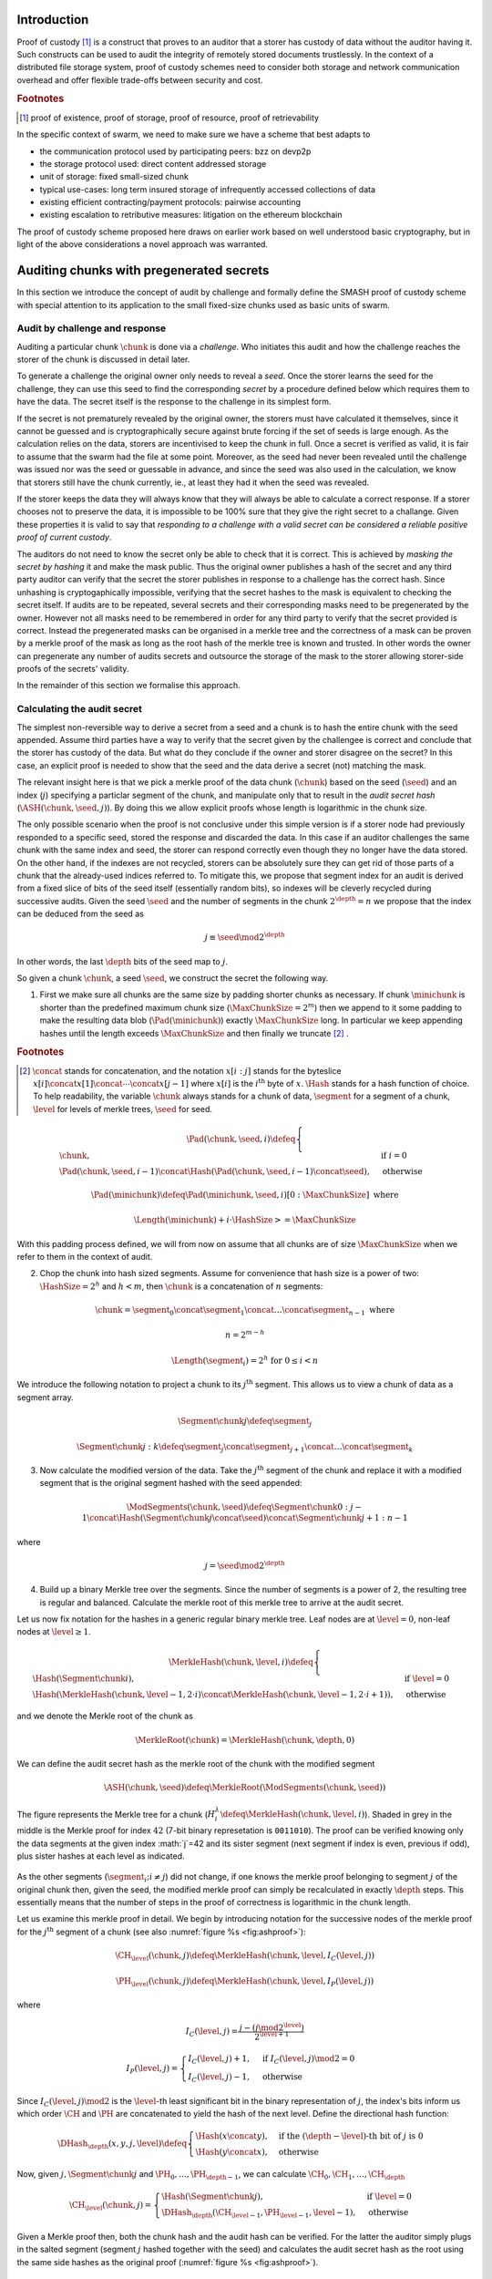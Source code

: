 .. **********************************************
.. SMASH: secured by masked audit secret hash
.. **********************************************

..  raw:: latex
    \enlargethispage{-.4\pageheight}
    \newpage



Introduction
=========================================

Proof of custody [#]_ is a construct that proves to an auditor that a storer has custody of data without the auditor having it. Such constructs can be used to audit the integrity of remotely stored documents trustlessly. In the context of a distributed file storage system, proof of custody schemes need to consider both storage and network communication overhead and offer flexible trade-offs between security and cost.

..  rubric:: Footnotes
..  [#] proof of existence, proof of storage, proof of resource, proof of retrievability

In the specific context of swarm, we need to make sure we have a scheme that best adapts to


* the communication protocol used by participating peers: bzz on devp2p
* the storage protocol used: direct content addressed storage
* unit of storage: fixed small-sized chunk
* typical use-cases: long term insured storage of infrequently accessed collections of data
* existing efficient contracting/payment protocols: pairwise accounting
* existing escalation to retributive measures: litigation on the ethereum blockchain


The proof of custody scheme proposed here draws on earlier work based on well understood basic cryptography, but in light of the above considerations a novel approach was warranted.

Auditing chunks with pregenerated secrets
============================================

In this section we introduce the concept of audit by challenge and formally define the SMASH proof of custody scheme with special attention to its application to the small fixed-size chunks used as basic units of swarm.

Audit by challenge and response
--------------------------------------

Auditing a particular chunk :math:`\chunk` is done via a *challenge*. Who initiates this audit and how the challenge reaches the storer of the chunk is discussed in detail later.

To generate a challenge the original owner only needs to reveal a *seed*. Once the storer learns the seed for the challenge, they can use this seed to find the corresponding *secret* by a procedure defined below which requires them to have the data. The secret itself is the response to the challenge in its simplest form.

If the secret is not prematurely revealed by the original owner, the storers must have calculated it themselves, since it cannot be guessed and is cryptographically secure against brute forcing if the set of seeds is large enough. As the calculation relies on the data, storers are incentivised to keep the chunk in full. Once a secret is verified as valid, it is fair to assume that the swarm had the file at some point. Moreover, as the seed had never been revealed until the challenge was issued nor was the seed or guessable in advance, and since the seed was also used in the calculation, we know that storers still have the chunk currently, ie., at least they had it when the seed was revealed.

If the storer keeps the data they will always know that they will always be able to calculate a correct response.
If a storer chooses not to preserve the data, it is impossible to be 100% sure that they give the right secret to a challange. Given these properties it is valid to say that *responding to a challenge with a valid secret can be considered a reliable positive proof of current custody*.

The auditors do not need to know the secret only be able to check that it is correct. This is achieved by *masking the secret by hashing* it and make the mask public. Thus the original owner publishes a hash of the secret and any third party auditor can verify that the secret the storer publishes in response to a challenge has the correct hash. Since unhashing is cryptogaphically impossible, verifying that the secret hashes to the mask is equivalent to checking the secret itself.
If audits are to be repeated, several secrets and their corresponding masks need to be pregenerated by the owner. However not all masks need to be remembered in order for any third party to verify that the secret provided is correct. Instead the pregenerated masks can be organised in a merkle tree and the correctness of a mask can be proven by a merkle proof of the mask as long as the root hash of the merkle tree is known and trusted. In other words the owner can pregenerate any number of audits secrets and outsource the storage of the mask to the storer allowing storer-side proofs of the secrets' validity.

In the remainder of this section we formalise this approach.

Calculating the audit secret
--------------------------------------------------

The simplest non-reversible way to derive a secret from a seed and a chunk is to hash the entire chunk with the seed appended. Assume third parties have a way to verify that the secret given by the challengee is correct and conclude that the storer has custody of the data. But what do they conclude if the owner and storer disagree on the secret? In this case, an explicit proof is needed to show that the seed and the data derive a secret (not) matching the mask.

The relevant insight here is that we pick a merkle proof of the data chunk (:math:`\chunk`) based on the seed (:math:`\seed`) and an index (:math:`j`) specifying a particlar segment of the chunk, and manipulate only that to result in the *audit secret hash* (:math:`{\ASH}(\chunk, \seed, j)`). By doing this we allow explicit proofs whose length is logarithmic in the chunk size.


The only possible scenario when the proof is not conclusive under this simple version is if a storer node had previously responded to a specific seed, stored the response and discarded the data. In this case if an auditor challenges the same chunk with the same index and seed, the storer can respond correctly even though they no longer have the data stored. On the other hand, if the indexes are not recycled, storers can be absolutely sure they can get rid of those parts of a chunk that the already-used indices referred to. To mitigate this, we propose that segment index for an audit is derived from a fixed slice of bits of the seed itself (essentially random bits), so indexes will be cleverly recycled during successive audits. Given the seed :math:`\seed` and the number of segments in the chunk :math:`2^\depth=n` we propose that the index can be deduced from the seed as

..  math::
    j\equiv\seed \mod 2^\depth

In other words, the last :math:`\depth` bits of the seed map to :math:`j`.

So given a chunk :math:`{\chunk}`, a seed :math:`{\seed}`, we construct the secret the following way.

1. First we make sure all chunks are the same size by padding shorter chunks as necessary. If chunk :math:`{\minichunk}` is shorter than the predefined maximum chunk size (:math:`\MaxChunkSize=2^m`) then we append to it some padding to make the resulting data blob (:math:`{\Pad}({\minichunk})`) exactly :math:`\MaxChunkSize` long. In particular we keep appending hashes until the length exceeds :math:`\MaxChunkSize` and then finally we truncate  [#]_ .

..  rubric:: Footnotes
.. [#] :math:`\concat` stands for concatenation, and the notation :math:`x[i:j]` stands for the byteslice  :math:`x[i]\concat x[1]\concat \dotsb \concat x[j-1]` where :math:`x[i]` is the :math:`i^\mathrm{th}` byte of :math:`x`. :math:`\Hash` stands for a hash function of choice. To help readability, the variable :math:`\chunk` always stands for a chunk of data, :math:`\segment` for a segment of a chunk, :math:`\level` for levels of merkle trees, :math:`\seed` for seed.

..  math::
    \Pad(\chunk, \seed, i) \defeq \begin{cases}
    \chunk, & \text{if}\ i=0\\
    \Pad(\chunk, \seed, i-1) \concat \Hash(\Pad(\chunk, \seed, i-1)\concat\seed), & \text{otherwise}
    \end{cases}

    \Pad(\minichunk) \defeq \Pad(\minichunk, \seed, i)[0:\MaxChunkSize] \text{\ where}

    \Length{(\minichunk)} + i\cdot \HashSize >= \MaxChunkSize

With this padding process defined, we will from now on assume that all chunks are of size :math:`\MaxChunkSize` when we refer to them in the context of audit.

2. Chop the chunk into hash sized segments. Assume for convenience that hash size is a power of two: :math:`{\HashSize}= 2^h` and :math:`h < m`, then :math:`\chunk` is a concatenation of :math:`n` segments:

..  math::
    \chunk = \segment_0\concat \segment_1\concat \dots\concat \segment_{n-1} \mathrm{\ where\ }

   n = 2^{m-h}

   \Length(\segment_i) = 2^h \text{\ for\ } 0 \leq i < n

We introduce the following notation to project a chunk to its :math:`j^\mathrm{th}` segment. This allows us to view a chunk of data as a segment array.

..  math::
    \Segment{\chunk}{j} \defeq \segment_j

    \Segment{\chunk}{j:k} \defeq \segment_j\concat\segment_{j+1}\concat \dots\concat \segment_{k}

3. Now calculate the modified version of the data. Take the :math:`j^\mathrm{th}` segment of the chunk and replace it with a modified segment that is the original segment hashed with the seed appended:

..  math::
    \ModSegments(\chunk, \seed) \defeq \Segment{\chunk}{0:j-1} \concat \Hash(\Segment{\chunk}{j}\concat\seed) \concat \Segment{\chunk}{j+1:n-1}

where

..  math::
    j=\seed \mod 2^\depth

4. Build up a binary Merkle tree over the segments. Since the number of segments is a power of 2, the resulting tree is regular and balanced. Calculate the merkle root of this merkle tree to arrive at the audit secret.

Let us now fix notation for the hashes in a generic regular binary merkle tree. Leaf nodes are at :math:`\level=0`, non-leaf nodes at :math:`\level \geq 1`.

..  math::
    \MerkleHash(\chunk, \level, i) \defeq \begin{cases}
    \Hash(\Segment{\chunk}{i}) , & \text{if}\ \level=0\\
    \Hash(\MerkleHash(\chunk, \level-1, 2\cdot i)\concat \MerkleHash(\chunk, \level-1, 2\cdot i+1)), & \text{otherwise}
    \end{cases}

and we denote the Merkle root of the chunk as

..  math::
    \MerkleRoot(\chunk) = \MerkleHash(\chunk, \depth, 0)

We can define the audit secret hash as the merkle root of the chunk with the modified segment

..  math::
    \ASH(\chunk, \seed) \defeq \MerkleRoot(\ModSegments(\chunk, \seed))

..  _fig:chunkproof:

..  figure:: fig/chunkproof.pdf
    :align: center
    :alt: binary merkle proof for chunk
    :figclass: align-center

    The figure represents the Merkle tree for a chunk (:math:`H^\lambda_i\defeq\MerkleHash(\chunk, \level, i)`). Shaded in grey in the middle is the Merkle proof for index :math:`42` (7-bit binary represetation is ``0011010``). The proof can be verified knowing only the data segments at the given index :math:`j`=42 and its sister segment (next segment if index is even, previous if odd), plus sister hashes at each level as indicated.


As the other segments (:math:`\segment_{i}; i\neq j`) did not change, if one knows the merkle proof belonging to segment :math:`j` of the original chunk then, given the seed, the modified merkle proof can simply be recalculated
in exactly :math:`{\depth}` steps. This essentially means that the number of steps in the proof of correctness is logarithmic in the chunk length.

Let us examine this merkle proof in detail. We begin by introducing notation for the successive nodes of the merkle proof for the :math:`j^\mathrm{th}` segment of a chunk (see also :numref:`figure %s <fig:ashproof>`):

..  math::
    \CH_\level(\chunk, j) \defeq \MerkleHash(\chunk, \level, I_C(\level, j))

    \PH_\level(\chunk, j) \defeq \MerkleHash(\chunk, \level, I_P(\level, j))

where

..  math::
    I_C(\level, j) = \frac{j - (j \mod 2^\level)}{2^{\level+1}}

    I_P(\level, j) = \begin{cases}
    I_C(\level, j) + 1, & \text{if}\ I_C(\level, j) \mod 2 = 0\\
    I_C(\level, j) - 1, & \text{otherwise}
    \end{cases}

Since :math:`I_C(\level, j) \mod 2` is the :math:`\level`-th least significant bit in the binary representation of :math:`j`, the index's bits inform us which order :math:`\CH` and :math:`\PH` are concatenated to yield the hash of the next level. Define the directional hash function:

..  math::
    \DHash_\depth(x, y, j, \level) \defeq \begin{cases}
    \Hash(x\concat y), & \text{if the}\ (\depth-\level) \text{-th bit of}\ j\ \text{is}\ 0\\
    \Hash(y\concat x), & \text{otherwise}
    \end{cases}

Now, given :math:`j, \Segment{\chunk}{j}` and :math:`\PH_0, \dots, \PH_{\depth-1}`, we can calculate :math:`\CH_0, \CH_1, \dots, \CH_\depth`

..  math::
    \CH_\level(\chunk, j) = \begin{cases}
    \Hash(\Segment{\chunk}{j}), & \text{if}\ \level = 0\\
    \DHash_\depth(\CH_{\level-1}, \PH_{\level-1}, \level-1), & \text{otherwise}
    \end{cases}

Given a Merkle proof then,  both the chunk hash and the audit hash can be verified. For the latter the auditor simply plugs in the salted segment (segment :math:`j` hashed together with the seed) and calculates the audit secret hash as the root using the same side hashes as the original proof (:numref:`figure %s <fig:ashproof>`).

..  math::
    \AH_\level(\chunk, \seed) = \begin{cases}
    \Hash(\Segment{\chunk}{\seed\mod 2^\depth}\concat \seed), & \text{if}\ \level = 0\\
    \DHash_\depth(\CH_{\level-1}, \PH_{\level-1}, \level-1), & \text{otherwise}
    \end{cases}

and

..    math::
	\ASH(\chunk, \seed)=\AH_\depth(\chunk, \seed)

..  _fig:ashproof:

..  figure:: fig/ashproof.pdf
    :align: center
    :alt: calculating and verifying the audit secret hash given the Merkle proof
    :figclass: align-center

    Given a chunk hash, a seed, and the index, the audit secret hash for :math:`{\ASH(\chunk, \seed, j)}` can be calculated verified using only the Merkle proof for the segment at the index. The left hand side is the merkle structure of the original segmented chunk, the right hand side represents the corresponding merkle proof for the audit secret.


Masked audit secret hash (MASH) tree
-----------------------------------------

Now we turn to the formal definition of the masked audit secret hash tree. This is relevant for repeatable audits without remembering the secrets themselves. The basic idea is to store all the masked secrets in a merkle tree (MASH tree) and to remember only the root of this tree (MASH root). A successful response to a challenge contains a not just the secret, but also the merkle proof from the secret to the MASH root. Thus

Assume that we have :math:`k=2^r` audit seeds :math:`\seed_0, \dots \seed_{k-1}` specific to a chunk. Each audit seed allows nodes to launch an independent challenge to the swarm and check that the associated data is preserved. We define :math:`r` as the *repeatability order of the audit*.
Using the audit seeds and the chunk one can construct a *masked audit secret hash tree* (MASH tree) as follows (see :numref:`figure %s <fig:mashproof>`):

1. Given a chunk and the :math:`n` audit seeds, calculate the corresponding audit secrets.
2. Given the :math:`n` audit secrets, construct :math:`n` masked audit secrets by taking their hash (MASH).

..  math::
    \MASH(\chunk, i) = \Hash(\ASH(\chunk, \seed_i)) \text{\ for\ } 0\leq i < k

3. All of these masked secrets need to be stored by storers in order to prove either the correctness of their secret or incorrectness of some seed. 
So take the masked secrets in the order of indexes and build the binary merkle tree of the pieces. The root of this merkle tree is the MASH root.

..  math::
    \MASHroot(\chunk) = \MerkleRoot(\MASH(\chunk, 0)\concat \MASH(\chunk, 1)\concat \dots\concat \MASH(\chunk, k-1))

4. Only the MASH root needs to be remembered by the owner and it should always be referenced as part of the challenge.


The MASH-proof for a particular seed can be verified by only knowing the root mask at the given index and  the sister hashes at each level of the proof.
The process is entirely analogous to the case of the chunkhash.

We assume that the length of the MASH proof :math:`\MASHproof` is :math:`l=\Length(\MASHproof)` and the MASH index :math:`i` of the masked secret is given (or derived from the seed, see below).

1. If :math:`l \mod 32 \geq 0`, reject the proof.
2. Set the repeatability parameter :math:`r={l / 32}`
3. Using the directional hash function :math:`\DHash_\depth(x,y,i)`, the storer's secret can now be calculated using the following recursive definition


..  math::
    \MH_\level(\chunk, \seed) = \begin{cases}
    \Hash(\ASH(\chunk, \seed)), & \text{if}\ \level = 0\\
    \DHash_\depth(\CH_{\level-1}, \PH_{\level-1}, \level-1), & \text{otherwise}
    \end{cases}

and

..   math::
    \MASH(\chunk, i)=\MH_r(\chunk, \seed)

Now if :math:`\MASH(\chunk, i)=\MH_r(\chunk, \seed)` the MASH proof is valid and one can conclude with certainty that the file is stored in the swarm.

Responding to a challenge
-------------------------------

In the simplest form, the response to the challenge is the secret itself.
Storers are also able to prove that the secret correct if they know the mask securing the chunk:
if the hash of the secret matches the mask in the :math:`i^\mathrm{th}` position in the MASH tree, answering a challenge consists of the MASH proof of the :math:`i^\mathrm{th}` mask. This is the positive response assuring the integrity of storage of the chunk. Hence the motto: SMASH-proof = *Secured by Masked Audit Secret Hash* proof. We can say the chunk is *smash-proof*.

If on the other hand the hash of the secret does not match the mask at the relevant index, then the storer can give the merkle proof of the relevant segment of the original chunk. This response is called a *smash proof*, and we can say the (faulty) audit challenge has been smashed by the storer.

Given the usual 256bit Keccak SHA3, :math:`\HashSize=32` used in swarm, MASH proof itself is exactly
:math:`32(r+1)` bytes long. For instance if :math:`r=3`, the proof with the secret takes a mere 128 bytes.
A swarm chunk is :math:`4096=2^7\cdot 32` bytes, so the complete ASH-proof of a swarm chunk is :math:`8\cdot 32=256` bytes.


In the latter case when the challenge is smashed, the smash proof is a little longer since it also involves giving merkle proofs of segments of the original chunk. In this scenario, the storer calculated the secret from the given seed :math:`\seed` and found that it does *not* match the audit mask. The storer then submits a merkle proof, proving the existence and position of the respective segments in the original chunk and, coincidentally, proving the audit mask faulty. This form of proof can be also used if the auditor wants to make sure the secret is correctly derived from the seed while not knowing the secret or its mask. This will be used as second pass challenge after failed partial verification of a secret which is not 100% conclusive.
To clarify: if a storer submits a secret whose hash does not match the audit mask then either the storer submitted a false secret, or the audit mask is wrong. By submitting the storage proof directly the storer can prove that it is the audit mask that was faulty.
This proof is also used in conjunction with the MASH proof to prove to a third party that a challenge was invalid.
This type is expected to be used very rarely, since the only way they come about is if auditors are sending frivolous false seeds or are publishing incorrect masks, which they are decincentivised to do.

..  fig:response-types::

..  figure::

    +---------------+------------------------+------------------+------------------------------+
    | challenge     |            input       |storer  knows     |response                      |
    +===============+========================+==================+==============================+
    |   ASH         |chunk hash, seed        |                  |audit secret hash             |
    +---------------+                        |                  +------------------------------|
    |   ASH proof   |                        |                  |chunk segment, ASH proof      |
    +---------------+------------------------+------------------+------------------------------|
    |   MASH proof  |chunk hash, seed,       | mask ok          |audit secret hash, MASH proof |
    |               |MASH-root               +------------------+------------------------------|
    |               |                        | mask not ok      |ASH proof, MASH proof         |
    +---------------+------------------------+------------------+------------------------------+

    Types of challenges, their input and the response storers can give. The first two types of challenge make no claim as to whether the auditor knows the secret. The MASH proof challenge presupposes the storer knows the mask. The storer always responds with the MASH proof, if they find that the mask matches they also include the audit secret hash in their response, otherwise they submit an ASH proof (from which the audit secret can be derived).


Repeatability and file-level audits
====================================

In this secion we expose the problem of scalability that comes with repeated audits of fixed sized chunks. We show that the solution lies in finding larger structures than the chunk which are to be audited directly, essentially auditing many chunks simultaneously.  We do this in a way that storage critical audit masks can be reused without comporomising security. Incidentally, this same method offers a systemic and rather intuitive way of auditing documents and document collections (the units that are semantic to the users). We propose an algorithm to recursively generate seeds for the successive chunks of a larger collection and provide a partial secret verification scheme that offers error detection and efficient backtracking to identify missing chunks.
This *collection-level recursive audit secret hash* (CRASH) will provide the basis for collective iterative auditing, an efficient automated integrity protection system for the swarm.

The problem of scaling audit repeatability with fixed chunks
--------------------------------------------------------------

The choice of the repeatability parameter :math:`r` has an impact on the length of the merkle proofs which are needed for MASH-proofs. More importantly, though, since someone needs to remember the masks, this scheme has a fix absolute storage overhead that is independent of the size of the pieces we prove the storage of. Since it is not realistic to require more than 5-10% administrative storage overhead even for very long storage periods, larger :math:`r` values only scale if the same seeds can guard the integrity of larger data.

In particular, take the example of a standard swarm chunk size of 4096 bytes (:math:`m=12`) and
assuming standard Keccak 256bit Sha3 hash we have :math:`h=5, d=7`.
Given the MASH-base length of :math:`2^{r+h}`, 128 independent audits incurs a 100% storage overhead. Instead for a chunk :math:`r=0,1,2,3,4` seem realistic choices, yielding a storage overhead of :math:`0.8,1.6,3.125,6.3,12.5\%` respectively.

Ultimately, repeatability order should reflect the TTL (time to live = storage period) of the request, therefore *audit repeatability and fixed chunk-size cannot scale unless we compensate for the overhead by reusing seeds over several chunks*.
This problem does not occur with Storj since the shards can be sufficiently big, however with swarm, the base unit of contracting is the chunk.
The insight here is that we can reuse the same seed over several chunks if and only if we query the integrity of those chunks at the same time.

While discussing the swap-swear-swindle approach to chunk insurance :cite:`ethersphere2016sw3`, we mentioned among the problems that users will probably want to check the integrity of their assets on semantic units like document or document collection, i.e., a solution should be in place to make sure litigation and auditing are easily managed for these units.
Incidentally, collection-level recursive audit secret hash solves both problems at one go. This is the topic of the following section.

Collection-level recursive audit secret hash
----------------------------------------------

In this subsection we define the audit secret hash for collections, i.e., an algorithm to calculate an audit secret hash from a document collection and one audit seed.
First we define a strict ordering on all chunks in a document collection as follows:

1. Take the manifest describing the document collection and walk through the paths in the order defined by the manifest trie (lexicographic) and define :math:`M` as the function mapping paths to swarm hashes of the documents they route.

..  math::
    M: \mathcal{P} \mapsto \Range(\SwarmHash)

2. Let :math:`\Pi(M) \subseteq \Dom(M)` be the set of unique paths in the manifest such that if several paths point to the same document take the first one in the order.

..  math::
    \pi \in \Pi(M) \defequiv \pi\in\Dom(M) \textnormal{ and }\nexists \pi^{\prime} \text{\ such that}\ M(\pi) = M(\pi^{\prime}) \text{\ and\ } \pi^{\prime} < \pi

This defines a unique set of documents and a strict ordering over documents.


For each document, take the chunk tree of a document as defined by the swarm hash chunker. See :numref:`figure %s <fig:swarmhash>`.

1. Let :math:`\triangle(\node)` be the set of all nodes in the subtree encoded in :math:`\node`. Now define  a strict ordering of nodes in the chunk tree for document :math:`\doc`.

..  math::
    \node <_\doc \node^{\prime} \defequiv \begin{cases}
    \node \in \triangle(\node^{\prime}), & \text{or}\\
    \exists \node_t\ \text{such that}\
    \exists \node_n, \node_m, i, j, \text{and}\ \node_t \ \text{\ such that}\\
    \ \Hash(\node_n) = \Segment{\node_t}{i}\text{\ and}\\
    \ \Hash(\node_m) = \Segment{\node_t}{j}\text{\ and}\\
    \ i < j
    \end{cases}

2. Combine this ordering of nodes and the ordering of unique paths in the manifest, extend the ordering of nodes over the entire document collection as follows:


..  math::
    \node <_M \node^{\prime} \defequiv \begin{cases}
    \node <_\doc \node^{\prime}, & \text{if}\ \exists \doc\text{\ such that}\ \node, \node^{\prime} \in \triangle(\doc) \text{or}\\
    \doc <_M \doc^{\prime}, & \text{if}\ \exists \doc, \doc\prime\text{\ such that}\ \node \in \triangle(\doc)\text{ and\ } \node^{\prime} \in \triangle(\doc^{\prime})
    \end{cases}

3. Now define the set of unique nodes :math:`\Complement(M)` of the document collection.

..  math::
    \node\in \Complement(M) \defequiv \nexists \node^{\prime} \text{\ such that}\
    \SwarmHash(\node) = \SwarmHash(\node^{\prime}) \text{\ and\ } \node^{\prime} <_M \node

..  _fig:swarmhash::

..  figure:: fig/bzzhash.pdf
    :alt: swarm-hash
    :align: center

    the swarm hash construct. Hierarchical chunking.

The resulting ordered set of chunks will be used to define the collection-level recursive audit secret hash.

1. Let :math:`M` be the manifest of a document collection and :math:`\Complement(M) = \{\chunk_0, \chunk_1, \dots\chunk_n\}` be the set of unique chunks such that :math:`\chunk_i<\chunk_j` for all :math:`0 \leq i < j \leq n`.  The last chunk :math:`\chunk_n` is the root chunk of the manifest.
2. Let :math:`\seed` be the seed for :math:`M`.
3. Define the audit secret hash function for :math:`M` and and index as

..  math::
    \CRASH(M, \seed, i) \defeq \begin{cases}
    \ASH(\chunk_0, \seed), & \text{if}\ i=0\\
    \ASH(\chunk_i, \Hash(\ASH(M, \seed, i-1)\concat\seed)), & \text{otherwise}
    \end{cases}

4. The collection-level recursive audit secret hash for :math:`M` is defined as

..  math::
    \CRASH(M, \seed) \defeq \CRASH(M, \seed, n)

In practice given a collection the owner wants to store, the secrets can be efficiently generated at the time the files are chunked. As the chunks are uploaded, and guardian addresses and their receipts are stored in a structure parallel to the chunktree anyway. 

This pattern can be applied to document collections covering entire sites or filesystem directories and therefore scales very well.
Given the swarm parameters of :math:`m=12, h=5`, for a TTL requiring repeatability order :math:`r` (for :math:`2^r` independent audits without ever seeing the files again), the minimum data size to achieve a desired maximum storage overhead ratio :math:`k` is :math:`k\cdot 2^{r+5}`
Setting `r=128`, so the masks fit into one chunk, a 20-chunk file (80KB) would allow :math:`128` independent audits with a 5% storage overhead.

This audit will not reveal the actual secret to the individual storers of chunks, therefore it can never be used to prove to third parties that a challenge is invalid. For the same reason it is not used for public litigation.

If we know nothing about the individual secrets used in the recursive formula, and we use ASH challenges to obtain :math:`\CRASH(M, \seed, i)`, the correctness of the secret is only verifiable after we calculate the final :math:`\CRASH(M, \seed)` and check it against the mask. If it does not match, we have no way of identifying at what index the error occurred. Requiring ASH proofs directly at every index, on the other hand, would incur
an order of magnitude more network traffic. However, a reasonable middle ground is possible.

The insight here is that we can use partial verification on the individual secrets.
When auditing, every time a new ASH secret is given, :math:`\error` bits of the secret are checked.
If a mismatch is encountered, the audit enters into a second pass backtrack mode and actual ASH proofs are obtained from the nodes.

Since an incorrect secret yields a new random seed and subsequent secret that has a uniform distribution over possible error codes, newly introduced errors can generate false positives on average 1 in :math:`2^\error` times.
As a result, the probability that any error remains undetected for :math:`n` steps is less than :math:`2^{-n\cdot \error}`. This property makes it efficient to follow a simple backtracking strategy: when a mismatch is encountered on :math:`\CRASH(M, \seed, i)`, proceed by requiring ASH proofs for past chunks in order of their recency, i.e., :math:`\chunk_i, \chunk_{i-1}, \chunk_{i-2}, \dots`.

This is all based on the premise that the bits the errors are checked against are precalculated and stored. This creates an extra overhead of :math:`\error` bits per chunk, modifying our minimum datasize requisite to
:math:`k\cdot(2^{r+\error+8})` bits.

The exact procedure covering auditing and litigation is detailed in the following section.

Generating the seeds
------------------------------------

Optmising the storage for owners to originate audits it is important that a series of seeds should be deterministic so the seed can be calculated when an audit is initiated.

1. Every node has a master seed (:math:`\MasterSeed`) that is derived from a ethereum seed account :math:`\seedaccount` protected by a password. This master seed is never shown or cached, it only exists in memory.

..  math::
    {\MasterSeed}={\Hash}({\PrivKey}(\seedaccount)\concat {\Address}(\seedaccount))

2. Using the chunk hash, one can generate the series of base seeds for a chunk.

..  math::
    {\BaseSeed}(\chunk, 0) = {\Hash}({\MasterSeed}\concat {\CH}(\chunk))

    {\BaseSeed}(\chunk, i) = {\Hash}(\BaseSeed(\chunk, i-1)\concat {\BaseSeed}(0))

3. The :math:`i^\mathrm{th}` transparently indexed seed (:math:`{\TIS}(\chunk, i)`) is obtained by replacing the first :math:`r` bits of the base seed with the index.

..  math::
    {\TIS}(\chunk, r, i) = i\cdots 2^{2^h-r} + (\BaseSeed(\chunk, i) \mod 2^{2^h-r})

These transparently indexed seeds are used to generate masks to submit together with the store request for a chunk. For entire collections, we use the transparently indexed seeds of the root chunk of the collection manifest [#]_ .

..  rubric:: Footnotes
..  [#] It is rather unlikely that we ever need so high :math:`r` values that the security of the secret against bruteforcing is compromised.

This indexing scheme allows owners to generate a seed needed for an audit for any chunk without having any information whatsoever. In order to generate a seed in range though, they need to know the repeatability order of a chunk. We will most likely assume that :math:`r` is the logarithm of the TTL of an insured chunk [#]_ .

..  rubric:: Footnotes
..  [#] The base of this log would set the clock tick for automated audits, making it a system constant will allow predictable audit traffic estimates given the size of the swarm.

Incidentally, this allows the owner to calculate the index of the previous seed used for the collection from the current time and time of the receipt, so repeated audits with the same seed can be avoided without the need to keep a cursor. Non-automated audits on chunks are expected to occur infrequently and since they count as anomalies, they are likely to be recorded for reasons of reputation etc.

SWINDLE
=======================

SWINDLE (SWarm INsurance Driven Litigation Engine) is the part of the bzz protocol that handles the logic and communications relating to auditing and litigation. It relies on crash/smash challenges for proof of custody integrity checking and also serves as evidence sent to the blockchain for public litigation.

Prerequisites for insured storage
--------------------------------------------------

When a store request for an insured chunk is sent, the owner must include the smash chunk hash, as well as the MASH root and sign it together with the swarm hash of the chunk [#]_ . The chunk hash is needed to verify positive ASH proofs, while the MASH is needed to verify MASH proofs. Both are needed in order to provide negative proofs against an auditor sending frivolous audit requests.

..  rubric:: Footnotes
..  [#] Instead of calculating and including the smash chunk hash separately from the swarm hash, we could simply use the smash hash (root binary merkle tree over 32 byte sequences) as the chunk hash in the swarm chunker. The smash hash involves 255 hashing operations as opposed to the single one of the swarm hash, therefore, extensive benchmarks are needed before we pursue this option.

When the store request is accepted by the guardian, they provide the owner with a receipt consisting of the store request signed by the author and counter-signed by the guardian. SWINDLE uses a court-case like system of public litigation on the blockchain, so the signatures are important in order for smart contracts to verify if a challenge is valid.

After the author generates the MASH tree, they have two options. One is to keep it with the chunk hash. This allows the author to launch and verify simple audit requests responded to by the relevant audit secret hash (ASH) value. If they choose not to store the MASH, they only need to record the MASH root with the chunk and send off the masked audit secret hashes along with the store request. This enables owners to obtain proofs of custody without having any parts of the data whatsoever beyond the chunk hash and the signature of the receipt.

Even though querying a particular chunk is allowed and can be done manually, the automated audit and litigation process of SWINDLE start with audits on document collections and/or files instead.

Let us assume that all chunks have been stored and the owner obtained a receipt for each from the respective guardians. Once a document collection is assembled (contains files to be retrieved at similar very low frequences and stored for the same period), the manifest describing the collection is given.

Document- or collection-level auditing and litigation
--------------------------------------------------------------------

1. The owner identifies a batch to store and have all its chunks sent and receipted.

2. Stored in parallel structure are the guardians receipts.

3. The owner generates the base seeds for the manifest, then calculates the secrets and builds the MASH tree from the masked audit secrets [#]_ .

..  rubric:: Footnotes
..  [#] IO and memory allocation being the main bottleneck, the secrets for all seeds are best calculated with a single chunking iteration.

4. Stored in another parallel structure are the smash hashes belonging to the chunks.

5. Stored in another parallel structure are the uniqueness bits belonging to the chunks. This extra bit is needed to ensure each chunk is checked only once for each collection.

6. The guardian data, the smash hashes and the MASH-base are stored in the swarm (the structure is linked in a manifest).

7. The audit request for the document or collection is a signed tuple consisting of the swarm root hashes of (1) the document/collection, (2) the guardian receipts, (3) the MASH base and (4) the smash chunk hashes (5) the uniquness bits, (6) the partial verification masks. In addition it includes (8) the MASH root, (9) the base seed for this  audit, (10) the MASH index (unless derivable from the seed) and possibly (11) a common TTL (storage period).

6. The owner sends an audit request addressed by the swarm hash.

The automated audit process works as follows:

1. Anyone that have the chunk can act as the main auditor and start kicking off the recursive collective audit.
2. The auditor retrieves the other supporting structures (guardian data, smashhashes and MASH-base, partial verification masks).
3. The auditor starts by verifying the MASH root and the signature and checks the integrity of the support data.

The automated collective audit process works as follows:

1. Auditor launches the collection/file audit, using a chunk ordering defined on the document/collection.
2. The auditor sends off audit requests of the simple type which are similar to retrieval requests except that it has to be responded to only by proximate storers and instead of sending the chunk, storers calculate the secret and respond with that.
3. These storers do the same as the main auditor and recursively spawn audit requests on the subtree defined by the successive hash segments of the chunk they store.
4. Storers of leaf chunks simply respond with the secret.
5. Upon receiving the secret for a chunk, the auditor checks  the error detection code,  and generates the next seed to send as part of the audit of the next subtree addressed by the following hash segment.
6. After all subtree secrets are received, intermediate nodes calculate the audit secret and hash it together with the secret of their own chunk. They respond to their parent auditor with this secret.
7. If everybody responds and the secret matches the  repective mask, then the audit is successful.  If the main auditor knows the mask, it responds to the owner with a MASH proof of the secret.
8. The owner verifies the MASH proof against the MASH root and if it checks out, they can fairly certain their collection is preserved and retrievable in the swarm.

During simple audit, audit requests are shouted out in the ether and the swarm forwards them all the way to a storer node (peers most proximate to chunk address). Responses travel back to parent auditors the same way.

If during the audit process there is no response about a chunk, the guardian of the chunk is looked up and is sent an ASH-proof request. If the ASH-proof request returns a response, the ASH is recalculated. If not responded to, litigation starts by the auditor sending the ASH-proof challenge to the blockchain. From here on the standard deadline for refutation starts. The exact procedure is discussed in :cite:`ethersphere2016sw3`.

If auditor has all the values but finds the audit secret does not match the mask, it needs to find the culprit. This is carried out by sending out successive ASH-proof challenges to the guardians [#]_ .

If all nodes respond with the ASH secret, the auditor is able to calculate the CRASH secret for the entire collection and check it against the MASH. The MASH proof is sent to the owner or initiator.

In the abnormal case when an error is detected, it is not entirely clear how to follow up.
Luckily due to the iterative error coding scheme used, the probabilities of the past chunks to be implicated has a negative exponential distribution as a function of their recency.
As a consequence the strategy to proceed backwards to check these chunks for proof of custody is sound and efficient. We use an ASH-proof challenge that requires the peer to provide a merkle proof used to validate both the original chunk as well as the audit secret. If the node fails to respond with a correct ASH proof, the trial period finishes and litigation on the blockchain starts. The node carrying out this partial audit feed sback the information about the error to their parent auditor. Thus the peers know not to pursue litigation.

During this auditing procedure, the intermediate nodes were not only needed for the audit itself but also serve to address the audit requests for the subtrees of the tree node encoded in the chunk. If the entire audit combining the secrets is carried out by one peer, chunks for each intermediate tree node will need to be retrieved to route audit requests for subtrees. Collective auditing has the immediate benefit that no intermediate chunks ever need to be actually retrieved, because the audit of subtrees are carried out by peers that store the chunk [#]_ .

..  rubric:: Footnotes
..  [#] We need to ensure that peers that get involved in the colllective audit get forwarded all the relevant data, i.e., the partial verification mask bits, the guardians addresses belonging to the substructure to be audited, the smash chunk hashes of chunks in the subtree and the uniqueness bits.

Ensuring correct syncing and distribution
-----------------------------------------------------------

As it turns out, collective auditing has great advantages in policing correct synchronisation.
As a result of recursive audits, when chunks proofs are retrieved, the audit requests come from nodes independent of the owner. This helps nodes to identify neighbours that refused to sync. If an audit request reaches a node that is most proximate to the target chunk, the node recognizes that it is a chunk that it was  supposed to receive while syncing with one of its peers. If it did not, then it sends an  audit request to the chunk's guardian and feedback to its parent auditor.

This can be thought of as a  warning to the guardian. If they still keep the chunk to themselves, they will lose their deposit as a result of litigation.
Even if they are innocent, they are motivated to forward since that is cheaper still than litigation. Therefore they will forward the audit request to  their appropriate online peer towards the node they had originally forwarded it to. If all nodes delegate and forward, the proximate node will eventually receive the chunk.
Interestingly, this situation could also happen as a  result of network growth and  latency. We conclude that SWINDLE recursive auditing can repair retrievability [#]_ .

..  rubric:: Footnotes
..  [#] Note that adaptation to network  growth and shrinking is taken care of by the syncing protocol. However if network connections are saturated and/or nodes have not yet heard of each other it could happen that they are genuine yet appear not synchronized. We restrict these cases to the case when the offending node issues a proof that they believed to be the most proximate one to the target.

If the proximate node gets the chunk, it calculates the audit secret and the audit can continue. If there is a a delay longer than the timeout, the audit concludes and litigation starts. Note that litigation is only possible as long as the initiator includes the address of the real proximate node.
If such an address is not provided, an offending node further out claiming to be proximate cannot be  prosecuted.

Registering storers
---------------------------

Every time a chunk is audited via their guardian, the request makes a detour, causing both bandwidth and processing overhead. More importantly, all nodes connecting the guardian with the storer need to have stored a receipt about the chunk resulting in some storage overhead.
Auditing can solve this by offering owners a chance to change the chunk's guardian entry to the storer.

This process is falicitated by auditors changing the entries in the subtree for guardians and percolating it up via parent auditors. The correctness of the replacement is easily verified by

1. validating the suggested entry's signed response that counts as a receipt
2. checking that the new node's address is indeed closer to the chunk than the original guardian.
3. checking that the timestamp of the suggested entry's signature is more recent than the original.

The requirement for a fresher receipt to change the entry is there to protect the original guardians.
Once the storer gets registered by the owner in the guardian table, the original guardian and all the nodes not actually storing themselves can delete their receipts. When litigated against, they can just relax knowing their receipt is made invalid by the storers entry. However, this replies on the tacit assumption that the guardian table is addressable and versioned [#]_ . This is easiest done by swarm's versioned name registrar.  It is crucial we make sure that the namereg entry needs updating only when there is an audit with new storers, not a frequent occurrence.

..  rubric:: Footnotes
..  [#] Version history is important to protect the original guardian. Before they delete all reference to a past chunk, they need to make sure evidence will always be available in the form of a storer's receipt that they relinquihed their role as guardians of the chunk. Such zero knowledge evidence can only be found on the blockchain.

Conclusion
=============

In this paper we presented a simple proof of custody formula inspired by the Wilkinson--Buterik proof of storage used by storj :cite:`wilkinsonetal2014storj`. We specified an auditing and litigation scheme that has ideal properties to secure the swarm against chunk loss.

SMASH proofs offer integrity checking for chunks as well as for documents and document collections that

* allows storers to initiate and control audits without storing any information other than the swarm hash of the chunk
* allows owners to outsource auditing without revealing future seeds
* it provides a seed generation algorithm for securing large document collections with a single audit secret so it scales for both storage and bandwidth
* the successive seeds contain error detection which makes it very efficient to find offending nodes without remembering the (masked) secret for each chunk
* allows easy verification by third parties like smart contracts to serve as evidence  when it comes to litigation on the blockchain
* works without ever writing anything to the blockchain which is only used for last-resort litigation
* enables very small size proofs to optimize bandwidth use and prevent blockchain bloating
* offers guardians and storers ways to refute the challenge, including proof that auditors request is invalid

We outlined an auditing and litigation protocol which

* offers efficient ways to probe the swarm off-chain with recursive outsourceable collective audits
* allows prompt incentivised escalation to blockchain litigation
* helps nodes identify greedy peers that do not forward chunks
* allows a painless way to update the table of guardians for a document(collection) with storers, i.e.  switching from chained litigation and audit via the guardian to direct one via the storer saving storage (on and off-chain), processing and bandwidth while keeping the benefits of initial local contracting such as immediate settlement.

.. bibliography:: smash.bib
   :cited:
